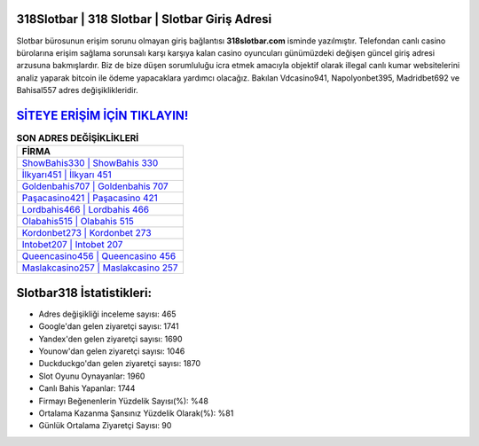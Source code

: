 ﻿318Slotbar | 318 Slotbar | Slotbar Giriş Adresi
===================================

.. image:: images/slotbar-giris.jpg
   :width: 600
   
Slotbar bürosunun erişim sorunu olmayan giriş bağlantısı **318slotbar.com** isminde yazılmıştır. Telefondan canlı casino bürolarına erişim sağlama sorunsalı karşı karşıya kalan casino oyuncuları günümüzdeki değişen güncel giriş adresi arzusuna bakmışlardır. Biz de bize düşen sorumluluğu icra etmek amacıyla objektif olarak illegal canlı kumar websitelerini analiz yaparak bitcoin ile ödeme yapacaklara yardımcı olacağız. Bakılan Vdcasino941, Napolyonbet395, Madridbet692 ve Bahisal557 adres değişiklikleridir.

`SİTEYE ERİŞİM İÇİN TIKLAYIN! <https://uclck.me/gonow>`_
==============

.. list-table:: **SON ADRES DEĞİŞİKLİKLERİ**
   :widths: 100
   :header-rows: 1

   * - FİRMA
   * - `ShowBahis330 | ShowBahis 330 <showbahis330-showbahis-330-showbahis-giris-adresi.html>`_
   * - `İlkyarı451 | İlkyarı 451 <ilkyari451-ilkyari-451-ilkyari-giris-adresi.html>`_
   * - `Goldenbahis707 | Goldenbahis 707 <goldenbahis707-goldenbahis-707-goldenbahis-giris-adresi.html>`_	 
   * - `Paşacasino421 | Paşacasino 421 <pasacasino421-pasacasino-421-pasacasino-giris-adresi.html>`_	 
   * - `Lordbahis466 | Lordbahis 466 <lordbahis466-lordbahis-466-lordbahis-giris-adresi.html>`_ 
   * - `Olabahis515 | Olabahis 515 <olabahis515-olabahis-515-olabahis-giris-adresi.html>`_
   * - `Kordonbet273 | Kordonbet 273 <kordonbet273-kordonbet-273-kordonbet-giris-adresi.html>`_	 
   * - `Intobet207 | Intobet 207 <intobet207-intobet-207-intobet-giris-adresi.html>`_
   * - `Queencasino456 | Queencasino 456 <queencasino456-queencasino-456-queencasino-giris-adresi.html>`_
   * - `Maslakcasino257 | Maslakcasino 257 <maslakcasino257-maslakcasino-257-maslakcasino-giris-adresi.html>`_
	 
Slotbar318 İstatistikleri:
===================================	 
* Adres değişikliği inceleme sayısı: 465
* Google'dan gelen ziyaretçi sayısı: 1741
* Yandex'den gelen ziyaretçi sayısı: 1690
* Younow'dan gelen ziyaretçi sayısı: 1046
* Duckduckgo'dan gelen ziyaretçi sayısı: 1870
* Slot Oyunu Oynayanlar: 1960
* Canlı Bahis Yapanlar: 1744
* Firmayı Beğenenlerin Yüzdelik Sayısı(%): %48
* Ortalama Kazanma Şansınız Yüzdelik Olarak(%): %81
* Günlük Ortalama Ziyaretçi Sayısı: 90
